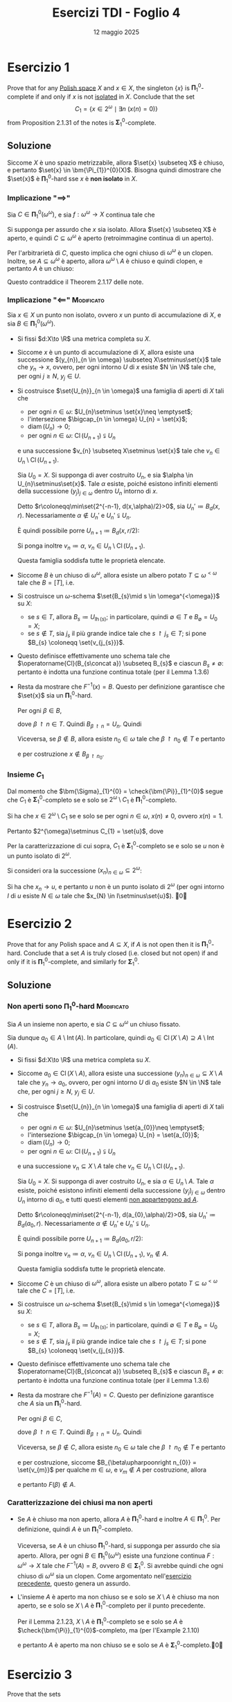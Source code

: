 #+title: Esercizi TDI - Foglio 4
#+date: 12 maggio 2025
#+OPTIONS: toc:nil
#+LATEX_HEADER: \renewcommand{\href}[2]{#2}
#+LATEX_HEADER: \renewcommand{\theenumi}{\alph{enumi}}


* Esercizio 1

Prove that for any [[id:c0d47e62-8d50-44c0-984a-c115c0ea2c40][Polish space]] \(X\) and \(x \in X\), the singleton \(\{x\}\) is \(\bm{\Pi}^0_1\)-complete if and only if \(x\) is not [[id:0140c3b7-d824-479f-ae94-d0a59da89e96][isolated]] in \(X\). Conclude that the set
\[
  C_1 = \{x \in 2^\omega \mid \exists n \ (x(n) = 0)\}
\]
from Proposition 2.1.31 of the notes is \(\bm{\Sigma}^0_1\)-complete.

** Soluzione

Siccome \(X\) è uno spazio metrizzabile, allora \(\set{x} \subseteq X\) è chiuso, e pertanto \(\set{x} \in \bm{\Pi_{1}}^{0}(X)\). Bisogna quindi dimostrare che \(\set{x}\) è \(\bm{\Pi}^{0}_{1}\)-hard sse \(x\) è *non isolato* in \(X\).

*** Implicazione "\(\implies\)"

Sia \(C \in \bm{\Pi}_{1}^{0}(\omega^{\omega})\), e sia \(f: \omega^{\omega}\to X\) continua tale che
\begin{equation*}
f^{-1}(x) = C.
\end{equation*}

Si supponga per assurdo che \(x\) sia isolato. Allora \(\set{x} \subseteq X\) è aperto, e quindi \(C \subseteq \omega^{\omega}\) è aperto (retroimmagine continua di un aperto).

Per l'arbitrarietà di \(C\), questo implica che ogni chiuso di \(\omega^{\omega}\) è un clopen. Inoltre, se \(A \subseteq \omega^{\omega}\) è aperto, allora \(\omega^{\omega}\setminus A\) è chiuso e quindi clopen, e pertanto \(A\) è un chiuso:
\begin{equation*}
\bm{\Sigma}_{1}^{0}(\omega^{\omega}) = \bm{\Delta}_{1}^{0}(\omega^{\omega}) = \bm{\Pi}_{1}^{0}(\omega^{\omega}).
\end{equation*}
Questo contraddice il Theorem 2.1.17 delle note.


*** Implicazione "\(\impliedby\)" :Modificato:

Sia \(x \in X\) un punto non isolato, ovvero \(x\) un punto di accumulazione di \(X\), e sia \(B \in \bm{\Pi}_{1}^{0}(\omega^{\omega})\).

- Si fissi \(d:X\to \R\) una metrica completa su \(X\).
- Siccome \(x\) è un punto di accumulazione di \(X\), allora esiste una successione \((y_{n})_{n \in \omega} \subseteq X\setminus\set{x}\) tale che \(y_{n}\to x\), ovvero, per ogni intorno \(U\) di \(x\) esiste \(N \in \N\) tale che, per ogni \(j\ge N\), \(y_{j} \in U\).
  # Sia ora \(y \in X\setminus\set{x}\), e sia \(d\) la metrica normalizzata:
  # \begin{equation*}
  #       	d(i,j) \coloneqq \frac{d'(i,j)}{d'(x,y)}
  # \end{equation*}
  # Dunque esiste un punto \(y_{0} \in X\) tale che \(d(x,y_{0})=1\).

- Si costruisce \(\set{U_{n}}_{n \in \omega}\) una famiglia di aperti di \(X\) tali che
  - per ogni \(n \in \omega\): \(U_{n}\setminus \set{x}\neq \emptyset\);
  - l'intersezione \(\bigcap_{n \in \omega} U_{n} = \set{x}\);
  - \(\operatorname{diam}(U_{n})\to 0\);
  - per ogni \(n \in \omega\): \(\operatorname{Cl}(U_{n+1}) \subsetneqq U_{n}\)
  e una successione \(v_{n} \subseteq X\setminus \set{x}\) tale che \(v_{n} \in U_{n}\setminus \operatorname{Cl}(U_{n+1})\).

  # Poiché \(X\) è T1, allora ogni intorno di \(x\) ha una quantità infinita di punti, poiché punto di accumulazione, ed è sufficiente costruire gli intorni per induzione.

  Sia \(U_{0} = X\). Si supponga di aver costruito \(U_{n}\), e sia \(\alpha \in U_{n}\setminus\set{x}\). Tale \(\alpha\) esiste, poiché esistono infiniti elementi della successione \((y_{j})_{j \in \omega}\) dentro \(U_{n}\) intorno di \(x\).

  Detto \(r\coloneqq\min\set{2^{-n-1}, d(x,\alpha)/2}>0\), sia \(U_{n}'\coloneqq B_{d}(x,r)\). Necessariamente \(\alpha\notin U_{n}'\) e \(U_{n}' \subsetneqq U_{n}\).

  È quindi possibile porre \(U_{n+1}\coloneqq B_{d}(x,r/2)\):
  \begin{equation*}
		\operatorname{Cl}(U_{n+1}) = \operatorname{Cl} \left(B_{d}(x,r/2)\right) \subseteq B_{d}^{\text{cl}}(x,r/2) \subseteq B_{d}(x,r) = U_{n}' \subsetneqq U_{n}.
  \end{equation*}

  Si ponga inoltre \(v_{n} \coloneqq \alpha\), \(v_{n} \in U_{n}\setminus \operatorname{Cl}(U_{n+1})\).

  Questa famiglia soddisfa tutte le proprietà elencate.
# - Sia ora \(\set{V_{n}}_{n \in \omega}\) una famiglia di aperti non vuoti di \(X\) tali che, per ogni \(n \in \omega\)
#   \begin{equation*}
# 		\operatorname{Cl}(V_{0}) \subseteq X\setminus \operatorname{Cl}(U_{0}),\qquad \operatorname{Cl}(V_{n+1}) \subseteq U_{n}\setminus \operatorname{Cl}(U_{n+1}).
#   \end{equation*}

#   Tali \(V_{n}\) esistono. Infatti, entrambi i seguenti insiemi sono aperti non vuoti
#   \begin{equation*}
# 		X\setminus \operatorname{Cl}(U_{0}), \qquad U_{n}\setminus \operatorname{Cl}(U_{n+1}) =  U_{n}\cap \left(X\setminus \operatorname{Cl}(U_{n+1})\right)
#   \end{equation*}
#   e pertanto contengono una palla aperta \(B_{d}(\alpha,\delta)\). È sufficiente considerare, quindi, l'insieme \(B_{d}(\alpha, \delta/2)\ni\alpha\) poiché, come sopra:
#   \begin{equation*}
# 		\operatorname{Cl}\left(B_{d}(\alpha, \delta/2)\right) \subseteq B_{d}(\alpha,\delta)
#   \end{equation*}

# - Per ogni \(n \in \omega\), sia \(\set{W_{j}^{n}}_{j \in\omega}\) una famiglia di aperti non vuoti tale che, per ogni \(j \in \omega\)
#   \begin{equation*}
# 		\operatorname{Cl}(W_{j}^{n}) \subseteq V_{n},\qquad \operatorname{Cl}(W_{j+1}^{n}) \subseteq W_{j}^{n}.
#   \end{equation*}

#   Tali \(W_{j}^{n}\) esistono. Infatti, siccome \(V_{n}\) è aperto non vuoto, allora esiste \(\alpha \in V_{n}\) ed esiste \(\delta \in (0,1)\) tale che
#   \begin{equation*}
# 		B_{d}(\alpha,\delta) \subseteq V_{n}
#   \end{equation*}
#   Come sopra, ponendo \(W_{j}^{n} \coloneqq B_{d}(\alpha,\delta\cdot 2^{-n-2})\) si ottengono gli aperti cercati. Ciascun \(W_{j}^{n}\ni \alpha\).

- Siccome \(B\) è un chiuso di \(\omega^{\omega}\), allora esiste un albero potato \(T \subseteq \omega^{<\omega}\) tale che \(B=[T]\), i.e.
  \begin{equation*}
		B = \set{\alpha \in \omega^{\omega}\mid \forall\,n \in \omega\ (\alpha\upharpoonright n \in T)}
  \end{equation*}
- Si costruisce un \(\omega\)-schema \(\set{B_{s}\mid s \in \omega^{<\omega}}\) su \(X\):
  - se \(s \in T\), allora \(B_{s} \coloneqq U_{\operatorname{lh}(s)}\); in particolare, quindi \(\emptyset \in T\) e \(B_{\emptyset} = U_{0} = X\);
  - se \(s\notin T\), sia \(j_{s}\) il più grande indice tale che \(s\upharpoonright j_{s} \in T\); si pone \(B_{s} \coloneqq \set{v_{j_{s}}}\).
- Questo definisce effettivamente uno schema tale che \(\operatorname{Cl}(B_{s\concat a}) \subseteq B_{s}\) e ciascun \(B_{s}\neq \emptyset\): pertanto è indotta una funzione continua totale (per il Lemma 1.3.6)
  \begin{equation*}
		F:\omega^{\omega}\to X
  \end{equation*}
- Resta da mostrare che \(F^{-1}(x) = B\). Questo per definizione garantisce che \(\set{x}\) sia un \(\bm{\Pi}_{1}^{0}\)-hard.

  Per ogni \(\beta \in B\),
  \begin{equation*}
		F(\beta) \in \bigcap_{n \in \omega} B_{\beta\upharpoonright n}
  \end{equation*}
  dove \(\beta\upharpoonright n \in T\). Quindi \(B_{\beta\upharpoonright n} = U_{n}\). Quindi
  \begin{equation*}
		F(\beta) \in \bigcap_{n \in \omega} U_{n} = \set{x}.
  \end{equation*}

  Viceversa, se \(\beta \notin B\), allora esiste \(n_{0} \in \omega\) tale che \(\beta\upharpoonright n_{0} \notin T\) e pertanto
  \begin{equation*}
		F(\beta) \in \bigcap_{n \in\omega} B_{\beta\upharpoonright n} \subseteq B_{\beta\upharpoonright n_{0}}
  \end{equation*}
  e per costruzione \(x\notin B_{\beta\upharpoonright n_{0}}\).


**** Stupidate :noexport:
- Sia \(\set{U_{j}}_{j \in \omega}\) una famiglia numerabile di chiusi di \(\omega^{\omega}\) tali che:
  - per ogni \(i\neq j\): \(U_{i}\cap U_{j} = B\);
  - \(\bigcup_{j \in \omega} U_{j} = \omega^{\omega}\).

  Tale famiglia esiste perché BLA BLA BLA
- Sia \((x_{j})_{j \in\omega}\) una successione di \(X\) _convergente a \(x\)_, tale che, per ogni \(j \in \omega\), \(x_{j}\neq x\). Tale successione esiste poiché \(x\) è un punto di accumulazione per \(X\).
- Si definisce pertanto una funzione \(F:\omega^{\omega}\to X\) come segue:
  \begin{equation*}
		F(\alpha) = \begin{cases}
			x & \alpha \in B\\
			x_{j} & \alpha \in U_{j}\setminus B
		\end{cases}
  \end{equation*}
  - Chiaramente \(F^{-1}(x) = B\) per costruzione.
  - Per dimostrare la continuità, si consideri un qualsiasi chiuso \(C \subseteq X\).

Si vuole costruire una funzione \(F:\omega^{\omega}\to X\) tale che \(F^{-1}(x) = B\).

IDEA: Se \(x\) è di accumulazione allora esiste una successione \(x_{n}\to x\). Si suddivide \(\omega^{\omega}\) in una quantità numerabile di clopen disgiunti \((A, A_n)\), in modo tale che \(A \subseteq B\). Allora si pone, per ogni \(n \in \omega\), \(F(A_{n}) = \set{x_{n}}\). Devo ancora riuscire a distinguere \(B\) da \(A\).

**** Roba sbagliata 4 :noexport:

Si supponga per assurdo che \(\set{x}\) non sia un \(\bm{\Pi}_{1}^{0}\)-hard. Allora esiste \(B \in \bm{\Pi}_{1}^{0}(\omega^{\omega})\) tale che per ogni funzione continua da \(\omega^{\omega}\) in \(x\), la controimmagine di \(\set{x}\) sia _diversa_ da \(B\).

VOGLIO DIMOSTRARE CHE \(\set{x}\) SIA APERTO.

**** Roba sbagliata 1 :noexport:

In particolare, sia \(F:\omega^{\omega}\to X\) una funzione continua fissata tale che \(F^{-1}(x)\cap B\neq \emptyset\). **DIMOSTRARE CHE ESISTA**

Si consideri quindi \(B\setminus F^{-1}(x)\neq\emptyset\). Necessariamente **DIMOSTRARE**
\begin{equation*}
\operatorname{Cl}\left(B\setminus F^{-1}(x)\right)\cap F^{-1}(x) \neq \emptyset
\end{equation*}

Sia quindi \(\alpha \in \operatorname{Cl}\left(B\setminus F^{-1}(x)\right)\cap F^{-1}(x)\). Allora esiste una successione \((\beta_{n})_{n \in \omega} \subseteq B\setminus F^{-1}(x)\) tale che
\begin{equation*}
\beta_{n}\to \alpha \in F^{-1}(x).
\end{equation*}

Siccome \(F\) è continua, allora, \(F(\beta_{n})\to F(\alpha)=x\), con \(F(\beta_{n})\neq x\). Pertanto \(x\) è un punto di accumulazione di \(X\), e quindi \(x\) non è un punto isolato.

**** Roba sbagliata 2 :noexport:

# Siccome \(X\setminus\set{x}\) è un aperto di \(X\), allora è uno spazio polacco. Pertanto esiste una funzione continua
# \begin{equation*}
# \psi: \omega^{\omega}\to X\setminus\set{x}
# \end{equation*}

# Si definisce allora la funzione \(f_{B}:\omega^{\omega}\to X\) definita come segue: per ogni \(b \in \omega^{\omega}\):
# \begin{equation*}
# f_{B}(b) = \begin{cases}
# x & b \in B\\
# \psi(b) & b \notin B.
# \end{cases}
# \end{equation*}

# Allora:
# - \(B=f^{-1}_{B}(x)\);
# - \(f_{B}\) è una funzione continua: infatti, se \(C \subseteq X\) è chiuso:
#   - se \(x \notin C\) allora, \(f_{B}^{-1}(C) = \psi^{-1}(C)\cap (X\setminus B)\)

#      chiuso, poiché \(\psi\) è continua e \(C \subseteq X\setminus\set{x}\) è chiuso;
#   - se \(x \in C\) allora
#     \begin{equation*}
# 		f^{-1}_{B}(C) = B\cup \psi^{-1}(C\setminus\set{x})
#     \end{equation*}
#     è chiuso, poiché \(B\) è chiuso per ipotesi, e \(C\setminus\set{x} = C\cap (X\setminus\set{x})\) è un chiuso di \(X\setminus \set{x}\) e \(\psi\) è continua.



*** Insieme \(C_{1}\)

Dal momento che \(\bm{\Sigma}_{1}^{0} = \check{\bm{\Pi}}_{1}^{0}\) segue che \(C_{1}\) è \(\bm{\Sigma}_{1}^{0}\)-completo se e solo se \(2^{\omega}\setminus C_1\) è \(\bm{\Pi}_{1}^{0}\)-completo.

Si ha che \(x \in 2^{\omega}\setminus C_{1}\) se e solo se per ogni \(n \in \omega\), \(x(n)\neq 0\), ovvero \(x(n)=1\).

Pertanto \(2^{\omega}\setminus C_{1} =  \set{u}\), dove
\begin{align*}
u: \omega &\longrightarrow 2\\
n &\longmapsto 1
\end{align*}

Per la caratterizzazione di cui sopra, \(C_{1}\) è \(\bm{\Sigma}_{1}^{0}\)-completo se e solo se \(u\) non è un punto isolato di \(2^{\omega}\).

Si consideri ora la successione \((x_{n})_{n \in \omega} \subseteq 2^{\omega}\):
\begin{equation*}
x_{n}(j) = \begin{cases}
1 & j<n\\
0 &j\ge n
\end{cases}
\end{equation*}
Si ha che \(x_{n}\to u\), e pertanto \(u\) non è un punto isolato di \(2^{\omega}\) (per ogni intorno \(I\) di \(u\) esiste \(N \in \omega\) tale che \(x_{N} \in I\setminus\set{u}\)). \qed


* Esercizio 2

Prove that for any Polish space and $A \subseteq X$, if $A$ is not open then it is \(\bm{\Pi}_{1}^{0}\)-hard. Conclude that a set $A$ is truly closed (i.e. closed but not open) if and only if it is \(\bm{\Pi}_{1}^{0}\)-complete, and similarly for \(\bm{\Sigma}_{1}^{0}\).

** Soluzione

*** Non aperti sono \(\mathbf{\Pi}_{1}^{0}\)-hard :Modificato:

Sia \(A\) un insieme non aperto, e sia \(C \subseteq \omega^{\omega}\) un chiuso fissato.

Sia dunque \(a_{0} \in A\setminus \operatorname{Int}(A)\). In particolare, quindi \(a_{0} \in \operatorname{Cl}(X\setminus A) \supseteq A\setminus \operatorname{Int}(A)\).

- Si fissi \(d:X\to \R\) una metrica completa su \(X\).
- Siccome \(a_{0} \in \operatorname{Cl}(X\setminus A)\), allora esiste una successione \((y_{n})_{n \in \omega} \subseteq X\setminus A\) tale che \(y_{n}\to a_{0}\), ovvero, per ogni intorno \(U\) di \(a_{0}\) esiste \(N \in \N\) tale che, per ogni \(j\ge N\), \(y_{j} \in U\).
- Si costruisce \(\set{U_{n}}_{n \in \omega}\) una famiglia di aperti di \(X\) tali che
  - per ogni \(n \in \omega\): \(U_{n}\setminus \set{a_{0}}\neq \emptyset\);
  - l'intersezione \(\bigcap_{n \in \omega} U_{n} = \set{a_{0}}\);
  - \(\operatorname{diam}(U_{n})\to 0\);
  - per ogni \(n \in \omega\): \(\operatorname{Cl}(U_{n+1}) \subsetneqq U_{n}\)
  e una successione \(v_{n} \subseteq X\setminus A\) tale che \(v_{n} \in U_{n}\setminus \operatorname{Cl}(U_{n+1})\).

  Sia \(U_{0} = X\). Si supponga di aver costruito \(U_{n}\), e sia \(\alpha \in U_{n}\setminus A\). Tale \(\alpha\) esiste, poiché esistono infiniti elementi della successione \((y_{j})_{j \in \omega}\) dentro \(U_{n}\) intorno di \(a_{0}\), e tutti questi elementi _non appartengono ad \(A\)_.

  Detto \(r\coloneqq\min\set{2^{-n-1}, d(a_{0},\alpha)/2}>0\), sia \(U_{n}'\coloneqq B_{d}(a_{0},r)\). Necessariamente \(\alpha\notin U_{n}'\) e \(U_{n}' \subsetneqq U_{n}\).

  È quindi possibile porre \(U_{n+1}\coloneqq B_{d}(a_{0},r/2)\):
  \begin{equation*}
		\operatorname{Cl}(U_{n+1}) = \operatorname{Cl} \left(B_{d}(a_{0},r/2)\right) \subseteq B_{d}^{\text{cl}}(a_{0},r/2) \subseteq B_{d}(a_{0},r) = U_{n}' \subsetneqq U_{n}.
  \end{equation*}

  Si ponga inoltre \(v_{n} \coloneqq \alpha\), \(v_{n} \in U_{n}\setminus \operatorname{Cl}(U_{n+1})\), \(v_{n}\notin A\).

  Questa famiglia soddisfa tutte le proprietà elencate.

- Siccome \(C\) è un chiuso di \(\omega^{\omega}\), allora esiste un albero potato \(T \subseteq \omega^{<\omega}\) tale che \(C=[T]\), i.e.
  \begin{equation*}
		C= \set{\alpha \in \omega^{\omega}\mid \forall\,n \in \omega\ (\alpha\upharpoonright n \in T)}
  \end{equation*}
- Si costruisce un \(\omega\)-schema \(\set{B_{s}\mid s \in \omega^{<\omega}}\) su \(X\):
  - se \(s \in T\), allora \(B_{s} \coloneqq U_{\operatorname{lh}(s)}\); in particolare, quindi \(\emptyset \in T\) e \(B_{\emptyset} = U_{0} = X\);
  - se \(s\notin T\), sia \(j_{s}\) il più grande indice tale che \(s\upharpoonright j_{s} \in T\); si pone \(B_{s} \coloneqq \set{v_{j_{s}}}\).
- Questo definisce effettivamente uno schema tale che \(\operatorname{Cl}(B_{s\concat a}) \subseteq B_{s}\) e ciascun \(B_{s}\neq \emptyset\): pertanto è indotta una funzione continua totale (per il Lemma 1.3.6)
  \begin{equation*}
		F:\omega^{\omega}\to X
  \end{equation*}
- Resta da mostrare che \(F^{-1}(A) = C\). Questo per definizione garantisce che \(A\) sia un \(\bm{\Pi}_{1}^{0}\)-hard.

  Per ogni \(\beta \in C\),
  \begin{equation*}
		F(\beta) \in \bigcap_{n \in \omega} B_{\beta\upharpoonright n}
  \end{equation*}
  dove \(\beta\upharpoonright n \in T\). Quindi \(B_{\beta\upharpoonright n} = U_{n}\). Quindi
  \begin{equation*}
		F(\beta) \in \bigcap_{n \in \omega} U_{n} = \set{a_{0}} \subseteq A.
  \end{equation*}

  Viceversa, se \(\beta \notin C\), allora esiste \(n_{0} \in \omega\) tale che \(\beta\upharpoonright n_{0} \notin T\) e pertanto
  \begin{equation*}
		F(\beta) \in \bigcap_{n \in\omega} B_{\beta\upharpoonright n} \subseteq B_{\beta\upharpoonright n_{0}}
  \end{equation*}
  e per costruzione, siccome \(B_{\beta\upharpoonright n_{0}} = \set{v_{m}}\) per qualche \(m \in \omega\), e \(v_{m}\notin A\) per costruzione, allora
  \begin{equation*}
		A\cap B_{\beta\upharpoonright n_{0}} = \emptyset
  \end{equation*}
  e pertanto \(F(\beta)\notin A\).

**** Da aggiungere :noexport:
Si fissi \(d':X\to \R\) una metrica completa su \(X\). Sia ora \(y \in X\setminus A\), e sia \(d\) la metrica normalizzata:
\begin{equation*}
d(i,j) \coloneqq \frac{d'(i,j)}{d'(a_{0},y)}
\end{equation*}
Dunque esiste un punto \(y \in X\) tale che \(d(a_{0},y)=1\).

- Sia \(\set{U_{n}}_{n \in \omega}\) una famiglia di aperti di \(X\) tali che
  - per ogni \(n \in \omega\): \(U_{n}\setminus \set{x}\neq \emptyset\);
  - l'intersezione \(\bigcap_{n \in \omega} U_{n} = \set{a_{0}}\);
  - \(\operatorname{diam}(U_{n})\to 0\);
  - per ogni \(n \in \omega\): \(\operatorname{Cl}(U_{n+1}) \subsetneqq U_{n}\).
  Tale famiglia esiste, come dimostrato nel punto precedente. In particolare, si prenda \(U_{0}=B_{d}(a_{0},1/2)\).
- Sia ora \(\set{V_{n}}_{n \in \omega}\) una famiglia di chiusi non vuoti, con /vanishing diameter/, di \(X\) tali che, per ogni \(n \in \omega\)
  \begin{equation*}
		\operatorname{Cl}(V_{0}) \subseteq X\setminus \operatorname{Cl}(U_{0}),\qquad \operatorname{Cl}(V_{n+1}) \subseteq U_{n}\setminus \operatorname{Cl}(U_{n+1}).
  \end{equation*}
  e tali che \(V_{n}\cap A = \emptyset\). È sufficiente considerare \(V_{n}\) come un singoletto.
- Siccome \(C\) è un chiuso di \(\omega^{\omega}\), allora esiste un albero potato \(T \subseteq \omega^{<\omega}\) tale che \(C=[T]\), i.e.
  \begin{equation*}
		C = \set{\alpha \in \omega^{\omega}\mid \forall\,n \in \omega\ (\alpha\upharpoonright n \in T)}
  \end{equation*}
- Si costruisce un \(\omega\)-schema \(\set{B_{s}\mid s \in \omega^{<\omega}}\) su \(X\):
  - sia \(B_{\emptyset} \coloneqq X\);
  - se \(s \in T\), allora \(B_{s} \coloneqq U_{\operatorname{lh}(s)}\);
  - se \(s\notin T\), sia \(j_{s}\) il più grande indice tale che \(s\upharpoonright j_{s} \in T\); si pone \(B_{s} \coloneqq V_{j_{s}}\).
- Questo definisce effettivamente uno schema tale che \(\operatorname{Cl}(B_{s\concat a}) \subseteq B_{s}\) e ciascun \(B_{s}\neq \emptyset\): pertanto è indotta una funzione continua totale (per il Lemma 1.3.6)
  \begin{equation*}
		F:\omega^{\omega}\to X
  \end{equation*}
- Resta da mostrare che \(F^{-1}(A) = C\). Questo per definizione garantisce che \(A\) sia un \(\bm{\Pi}_{1}^{0}\)-hard.

  Per ogni \(\beta \in C\),
  \begin{equation*}
		F(\beta) \in \bigcap_{n \in \omega} B_{\beta\upharpoonright n}
  \end{equation*}
  dove \(\beta\upharpoonright n \in T\). Quindi \(B_{\beta\upharpoonright n} = U_{n}\). Quindi
  \begin{equation*}
		F(\beta) \in \bigcap_{n \in \omega} U_{n} = \set{a_{0}} \subseteq A.
  \end{equation*}

  Viceversa, se \(\beta \notin C\), allora esiste \(n_{0} \in \omega\) tale che \(\beta\upharpoonright n_{0} \notin T\) e pertanto
  \begin{equation*}
		F(\beta) \in \bigcap_{n \in\omega} B_{\beta\upharpoonright n} \subseteq B_{\beta\upharpoonright n_{0}}
  \end{equation*}
  e per costruzione, siccome \(B_{\beta\upharpoonright n_{0}}\) è contenuto in qualche \(V_{m}\), \(A\cap B_{\beta\upharpoonright n_{0}} = \emptyset\), e pertanto \(F(\beta)\notin A\)

**** Minchiatissime :noexport:

Per l'esercizio precedente, siccome \(a_{0}\) è un punto non isolato di \(X\) (altrimenti \(\set{a_{0}}\) aperto, e quindi \(a_{0} \in \operatorname{Int}(A)\)), allora \(\set{a_{0}}\) è un insieme \(\bm{\Pi}_{1}^{0}\)-hard.

È necessario trovare una funzione continua \(F:X\to X\) tale che \(F^{-1}(A)=\set{x}\). Questo garantisce che \(A\) sia un insieme \(\bm{\Pi}_{1}^{0}\)-hard, per mezzo del Lemma 2.1.23.

- Sia \((y_{n})_{n \in \omega}\) una successione in \(X\setminus A\) convergente ad \(a_{0}\) (che esiste poiché \(a_{0} \in \operatorname{Cl}(X\setminus A)\)).
- Siccome \(X\) è uno spazio polacco, esiste una metrica completa \(d:X\to \R\) tale che per ogni \(x,y \in X\), \(d(x,y)<1\).

  Poiché \(y_{n}\to a_{0}\), allora per ogni \(\varepsilon>0\) esiste \(N \in \N\) tale che, per ogni \(n\ge N\), \(d(y_{n},a_{0})<\varepsilon\).

  È ben definita, quindi, la funzione \(\eta:X\setminus\set{a_{0}}\to \N\):
  \begin{equation*}
		\eta(x)\coloneqq \min\set{n \in \N\mid d(y_{n}, a_{0})< \frac{1}{2}d(x,a_{0})}
  \end{equation*}

  _Claim_: \(\eta\) è una funzione continua.

  Fissato \(x \in X\), sia \(k = \eta(x)\), e siano:
  \begin{align*}
		\delta&\coloneqq d(x,a_{0})\\
		m &\coloneqq \min_{j<k} \set{d(y_{j}, a_{0})}.
  \end{align*}
  Necessariamente \(m\ge \frac{1}{2} \delta\). Si distinguono due casi

  - _Se \(m>\frac{1}{2}\delta\)_:

    Poiché \(d(\cdot, a_{0})\) è una funzione continua, per ogni \(\varepsilon>0\) esiste un intorno \(U_{\varepsilon}\) di \(x\) tale che, per ogni \(z \in U_{\varepsilon}\),
    \begin{equation*}
		|d(z,a_{0})-d(x,a_{0})|<\varepsilon
    \end{equation*}
    ovvero \(d(z,a_{0}) \in (\delta-\varepsilon,\delta+\varepsilon)\).

    Si scelga \(\varepsilon = \min\set{\delta - 2d(y_{k},a_{0}), 2m-\delta}>0\). Sia \(z \in U_{\varepsilon}\) fissato, per \(\varepsilon\). Si dimostra che \(\eta(z) = k =\eta(x)\), ovvero che \(\eta(U_{\varepsilon}) = \set{k}\). Questo implica la continuità di \(\eta\).

    Si ha che:
    \begin{align*}
		\varepsilon &\le \delta-2d(y_{k},a_{0})\\
		-\varepsilon &\ge -\delta+2d(y_{k},a_{0})\\
		\delta-\varepsilon &\ge 2d(y_{k},a_{0})
    \end{align*}
    e pertanto
    \begin{equation*}
		d(z,a_{0}) > \delta-\varepsilon \ge 2d(y_{k},a_{0})
    \end{equation*}
    e pertanto
    \begin{equation*}
		d(y_{k},a_{0}) < \frac{1}{2} d(z,a_{0}).
    \end{equation*}

    Inoltre, per ogni \(j<k\):
    \begin{align*}
		\varepsilon &\le 2m-\delta\\
		\delta+\varepsilon &\le 2m \le 2d(y_{j}, a_{0})
    \end{align*}
    e pertanto
    \begin{equation*}
		d(z,a_{0}) < \delta+\varepsilon \le 2d(y_{j}, a_{0})
    \end{equation*}
    e quindi, per ogni \(j<k\)
    \begin{equation*}
		d(y_{j},a_{0}) \ge \frac{1}{2} d(z,a_{0})
    \end{equation*}

    Si è quindi dimostrato che \(\eta(z)=k\).
  - _Se \(2m-\delta=0\)_

    Poiché \(d(\cdot, a_{0})\) è una funzione continua, per ogni \(\varepsilon > 0\) esiste un intorno

- Si definisce infine \(F:X\to X\) come segue:
  \begin{equation*}
		F(x) \coloneqq \begin{cases}
			a_{0} &\text{se }x = a_{0}\\
			y_{\eta(x)} &\text{se }x\neq a_{0}
		\end{cases}
  \end{equation*}
  Questa funzione ha le caratteristiche richieste.
  - Ovviamente \(F^{-1} (A) = \set{a_{0}}\). Infatti \(F(a_{0}) = a_{0} \in A\), e inoltre, siccome per ogni \(n \in\omega\) si ha \(y_{n}\neq a_{0}\), se \(F(\alpha)=a_{0}\) allora \(\alpha=a_{0}\).

  - Inoltre, \(F\) è continua. Infatti, sia \(D \subseteq X\) un qualsiasi aperto. Siccome
    \begin{equation*}
		F^{-1}(D) = \bigcup_{y \in D} F^{-1}(y) = \bigcup_{\substack{y \in D\\ y=a_{0}, y_{n}}} F^{-1}(y)
    \end{equation*}
    è sufficiente dimostrare che per ogni \(n \in \omega\) l'insieme \(F^{-1}(y_{n})\) è aperto.

    Ma \(F^{-1}(y_{n}) = \eta^{-1}(n)\), dunque, siccome \(\N\) ha la topologia discreta e \(\eta\) è continua, \(F^{-1}(y_{n})\) è aperto di \(X\setminus\set{a_{0}}\), e quindi aperto di \(X\).

**** Idea molto stupida :noexport:

# - Sia \(\set{U_{n}}_{n \in\omega}\) una famiglia di intorni di \(a_{0}\) tali che:
#   \begin{equation*}
# 		\bigcap_{n \in \omega} U_{n} = \set{x},\qquad \operatorname{Cl}(U_{n+1}) \subsetneqq U_{n}.
#   \end{equation*}
#   Tale famiglia esiste, DIMOSTRARE PERCHÈ
# - Si costruisce una famiglia di insiemi chiusi disgiunti \(\set{C_{n}}_{n \in \omega}\) di \(X\), che partiziona \(X\setminus \set{a_{0}}\):
#   \begin{equation*}
# 		C_{0} = X\setminus U_{0}, \qquad C_{n+1} = \operatorname{Cl}(U_{n})\setminus U_{n+1} = \operatorname{Cl}(U_{n})\cap (X\setminus U_{n+1})
#   \end{equation*}
#   - DIMOSTRARE CHE SONO DISGIUNTI
#   - E SONO UNA PARTIZIONE DI \(X\setminus\set{a_{0}}\)
# - Pertanto la funzione \(F:X\to X\) è ben definita come
#   \begin{equation*}
# 		F(x)= \begin{cases}
# 			a_{0} & x = a_{0}\\
# 			y_{n} & x \in C_{n}
#                 \end{cases}
#   \end{equation*}
#   - Ovviamente \(F^{-1} (A) = \set{a_{0}}\). Infatti \(F(a_{0}) \in A\), e inoltre, siccome per ogni \(n \in\omega\) si ha \(y_{n}\neq a_{0}\), se \(F(\alpha)=a_{0}\) allora \(\alpha=a_{0}\).
#   - La funzione \(F\) è continua.

**** Idea :noexport:

**Teorema.**
Sia $X$ uno spazio polacco, sia $A \subset X$ un sottoinsieme non aperto, e sia $a_0 \in A$ un punto non isolato in $X$. Allora esiste una funzione continua $F : X \to X$ tale che

$$
F^{-1}(A) = \{a_0\}.
$$

**Dimostrazione.**
Poiché $X$ è polacco, è in particolare metrizzabile e possiamo fissare una metrica $d$ completa e separabile che induce la topologia di $X$.

Essendo $a_0$ un punto non isolato in $X$, esiste una successione $(x_n)_{n \in \mathbb{N}} \subset X \setminus \{a_0\}$ tale che $x_n \to a_0$ quando $n \to \infty$. Inoltre, poiché $A$ non è aperto, per ogni intorno aperto $U$ di $a_0$ si ha $U \not\subset A$. Pertanto possiamo scegliere $x_n \notin A$ per ogni $n$, con $x_n \to a_0$.

Definiamo una funzione continua $\phi : X \to [0,1]$ ponendo:

$$
\phi(x) := \min\{1, d(x, a_0)\}.
$$

Allora $\phi$ è continua, $\phi(a_0) = 0$, e $\phi(x) > 0$ per ogni $x \neq a_0$.

Definiamo ora, per ogni $x \in X \setminus \{a_0\}$, un'intera positiva $n(x)$ come segue:

$$
n(x) := \min \left\{ n \in \mathbb{N} : d(x_n, a_0) < \tfrac{1}{2} \phi(x) \right\}.
$$

La funzione $n : X \setminus \{a_0\} \to \mathbb{N}$ è ben definita poiché $d(x_n, a_0) \to 0$, dunque per ogni $x \neq a_0$ esiste un indice $n$ con la proprietà richiesta.

Definiamo infine la funzione $F : X \to X$ ponendo:

$$
F(x) := \begin{cases}
a_0 & \text{se } x = a_0, \\
x_{n(x)} & \text{se } x \neq a_0.
\end{cases}
$$

Verifichiamo che $F$ è continua. Per $x \neq a_0$, la funzione è costante su un intorno (dato che $\phi(x)$ è continua e quindi i valori di $n(x)$ sono localmente costanti), quindi $F$ è continua su $X \setminus \{a_0\}$. Rimane da verificare la continuità in $a_0$.

Sia $\varepsilon > 0$. Poiché $x_n \to a_0$, esiste $N$ tale che per ogni $n \geq N$, $d(x_n, a_0) < \varepsilon$. Consideriamo un intorno $U$ di $a_0$ tale che $\phi(x) < \min\{1, 2 d(x_N, a_0)\}$ per ogni $x \in U \setminus \{a_0\}$. Allora, per ogni $x \in U \setminus \{a_0\}$, si ha $n(x) \geq N$, dunque $d(F(x), a_0) = d(x_{n(x)}, a_0) < \varepsilon$. Inoltre, $F(a_0) = a_0$. Quindi $F$ è continua in $a_0$.

Infine, osserviamo che:

- $F(a_0) = a_0 \in A$,
- Per ogni $x \neq a_0$, $F(x) = x_{n(x)} \notin A$, per costruzione.

Pertanto:

$$
F^{-1}(A) = \{a_0\}.
$$

Ciò conclude la dimostrazione.

# , e pertanto esiste una funzione
# \begin{equation*}
# 	F_{C}:\omega^{\omega}\to X
# \end{equation*}
# tale che \(F^{-1}_{C}(a_{0}) = C\).

# Sia ora \(D \subseteq \omega^{\omega}\) un aperto che contenga \(F^{-1}_{C}(A)\). Allora \((\omega^{\omega}\setminus D)\cup C\) è un chiuso, e pertanto esiste una retrazione continua:
# \begin{equation*}
# 	\psi:\omega^{\omega}\to (\omega^{\omega}\setminus D)\cup C
# \end{equation*}
# tale che, per ogni \(\alpha \in (\omega^{\omega}\setminus D)\cup C\), \(\psi(\alpha)=\alpha\).

# Si definisce quindi \(G_{C}:\omega^{\omega}\to X\) come \(F_{C}\circ \psi\).
# - Questa è una funzione continua poiché composizione di funzioni continue.
# - Inoltre, \(G_{C}^{-1}(A) = C\), ovvero \(\alpha \in C\) sse \(G_{C}(\alpha) \in A\). Infatti
#   - se \(\alpha \in C\) allora \(\psi(\alpha) = \alpha\) e pertanto \(F_{C}(\alpha) = a_{0} \in A\): \(G_{C}(\alpha) \in A\);
#   - viceversa, se \(\alpha\notin C\):
#     - se \(\alpha \in D\setminus C\) allora \(\psi\)



# Sia \(A \subseteq X\) un insieme _non aperto_. Allora \(\operatorname{Cl}_{X}(A)\) è un insieme chiuso, e pertanto \(X\setminus \operatorname{Cl}_{X}(A)\) è uno spazio polacco. Esiste quindi \(\psi:\omega^{\omega}\to X\setminus \operatorname{Cl}_{X}(A)\) continua e suriettiva.

# Sia ora \(a \in A\) fissato e sia \(B \in \bm{\Pi}_{1}^{0}(\omega^{\omega})\). Si definisce una funzione
# \begin{align*}
# F_{B}: \omega^{\omega} &\longrightarrow X\\
# b \in B &\longmapsto a\\
# b \notin B &\longmapsto \psi(b) \notin A.
# \end{align*}

# Sicuramente \(F_{B}^{-1}(A) = B\). Resta da mostrare che \(F_{B}\) sia continua.

# Sia \(C \subseteq X\) un chiuso.
# - Se \(a\notin C\), allora \(F_{B}^{-1}(C) = \psi^{-1}\left(C\setminus \operatorname{Cl}_{X}(A)\right)\). Siccome \(C\setminus \operatorname{Cl}_{X}(A) = C\cap (X\setminus \operatorname{Cl}_{X}A)\) è un chiuso di \(X\setminus \operatorname{Cl}_{X}(A)\), allora \(F_{B}^{-1}(C)\) è chiuso, poiché \(\psi\) è una funzione continua.

*** Caratterizzazione dei chiusi ma non aperti

- Se \(A\) è chiuso ma non aperto, allora \(A\) è \(\bm{\Pi}_{1}^{0}\)-hard e inoltre \(A \in \bm{\Pi}_{1}^{0}\). Per definizione, quindi \(A\) è un \(\bm{\Pi}_{1}^{0}\)-completo.

  Viceversa, se \(A\) è un chiuso \(\bm{\Pi}_{1}^{0}\)-hard, si supponga per assurdo che sia aperto. Allora, per ogni \(B \in \bm{\Pi}_{1}^{0}(\omega^{\omega})\) esiste una funzione continua \(F:\omega^{\omega}\to X\) tale che \(F^{-1}(A) = B\), ovvero \(B \in \bm{\Sigma}_{1}^{0}\). Si avrebbe quindi che ogni chiuso di \(\omega^{\omega}\) sia un clopen. Come argomentato nell'[[id:38fa632b-294a-4b8a-a210-67b93be1a9e1][esercizio precedente]], questo genera un assurdo.
- L'insieme \(A\) è aperto ma non chiuso se e solo se \(X\setminus A\) è chiuso ma non aperto, se e solo se \(X\setminus A\) è \(\bm{\Pi}_{1}^{0}\)-completo per il punto precedente.

  Per il Lemma 2.1.23, \(X\setminus A\) è \(\bm{\Pi}_{1}^{0}\)-completo se e solo se \(A\) è \(\check{\bm{\Pi}}_{1}^{0}\)-completo, ma (per l'Example 2.1.10)
  \begin{equation*}
		\check{\bm{\Pi}}_{1}^{0}=\bm{\Sigma}_{1}^{0}
  \end{equation*}
  e pertanto \(A\) è aperto ma non chiuso se e solo se \(A\) è \(\bm{\Sigma}_{1}^{0}\)-completo.\qed

* Esercizio 3

Prove that the sets
\begin{align*}
C_0 &= c_0 \cap [0,1]^\omega = \left\{(x_n)_{n \in \omega} \in [0,1]^\omega \,\middle|\, x_n \to 0 \right\}\\
C &= \left\{(x_n)_{n \in \omega} \in [0,1]^\omega \,\middle|\, (x_n)_{n \in \omega} \text{ converges} \right\}
\end{align*}
are both \(\bm{\Pi}^0_3\)-complete.

/Hint./ For the hardness part, compare these sets with the \(\bm{\Pi}^0_3\)-complete set $C_3$ from Exercise 2.1.27 in the notes.

** Soluzione

*** \(C_{0}\) e \(C\) sono degli insiemi \(\mathbf{\Pi}_{0}^{3}\).

**** Insieme \(C_{0}\).

Si ha che \((x_{j})_{j \in \omega} \in C_{0}\) se e solo se \((x_{j})_{j \in \omega} \in [0,1]^{\omega}\) e:
\begin{equation*}
	\forall\, \varepsilon \in \Q^{+}\ \exists\,N \in \N \ \forall\, n > N\ \left( |x_{n}|\le\varepsilon\right)
\end{equation*}
ovvero, se \(U_{n, \varepsilon} \coloneqq \set{(x_{j})_{j \in \omega} \in [0,1]^{\omega}: |x_{n}|\le\varepsilon}\), allora
\begin{equation*}
	C_{0} = \bigcap_{\varepsilon \in \Q^{+}} \bigcup_{N \in \N} \bigcap_{n>N} U_{n,\varepsilon}.
\end{equation*}

Quindi, dette \(\pi_{m} : [0,1]^{\omega}\to [0,1]\) le \(m\)-esime proiezioni (continue per definizione di topologia prodotto):
\begin{equation*}
	U_{n,\varepsilon}= \pi_{n}^{-1}\left([-\varepsilon,\varepsilon]\right)
\end{equation*}
e pertanto \(U_{n,\varepsilon}\) è chiuso. Per il Lemma 2.1.5:
\begin{align*}
	\bigcap_{n > N} U_{n,\varepsilon} &\in \bm{\Pi}_{1}^{0}\\
	\bigcup_{N \in \N}\bigcap_{n >N} U_{n,\varepsilon} &\in \bm{\Sigma}_{2}^{0}\\
	C_{0} = \bigcap_{\varepsilon \in \Q^{+}} \bigcup_{N \in \N} \bigcap_{n>N} U_{n,\varepsilon} &\in \bm{\Pi}_{3}^{0}.
\end{align*}
e si ottiene che \(C_{0} \in \bm{\Pi}_{3}^{0}\left([0,1]^{\omega}\right)\).

**** Insieme \(C\).

Si ha che \((x_{j})_{j \in\omega} \in C\) se e solo se \((x_{j})_{j \in\omega} \in [0,1]^{\omega}\) e
\begin{equation*}
\forall\, \varepsilon \in \Q^{+}\ \exists\, N \in \N \ \forall\,n,m> N\ (|x_{n}-x_{m}|\le\varepsilon)
\end{equation*}
ovvero, se \(V_{m,n}^{\varepsilon} \coloneqq \set{(x_{j})_{j \in \omega} \in [0,1]^{\omega}: |x_{n}-x_{m}|\le\varepsilon}\), allora
\begin{equation*}
C = \bigcap_{\varepsilon \in \Q^{+}}\bigcup_{N \in \N}\bigcap_{n,m>N} V_{n,m}^{\varepsilon}.
\end{equation*}

Poiché la funzione \((\pi_{n}-\pi_{m}):[0,1]^{\omega}\to \R\) è continua, allora
\begin{equation*}
V_{n,m}^{\varepsilon} \coloneqq (\pi_{n}-\pi_{m})^{-1}\left([-\varepsilon,\varepsilon]\right)
\end{equation*}
e quindi \(V_{n,m}^{\varepsilon}\) è chiuso. Per il Lemma 2.1.5:
\begin{align*}
\bigcap_{n,m > N} V_{n,m}^{\varepsilon} &\in \bm{\Pi}_{1}^{0}\\
\bigcup_{N \in \N}\bigcap_{n,m > N} V_{n,m}^{\varepsilon} &\in \bm{\Sigma}_{2}^{0}\\
C = \bigcap_{\varepsilon \in \Q^{+}}\bigcup_{N \in \N}\bigcap_{n,m>N} V_{n,m}^{\varepsilon} &\in \bm{\Pi}_{3}^{0}
\end{align*}
e si ottiene che \(C \in \bm{\Pi}_{3}^{0}\left([0,1]^{\omega}\right)\).


*** Hardness

È noto (Esercizio 2.1.27) che l'insieme \(C_{3} \coloneqq \set{x \in \omega^{\omega}\mid \lim_{n\to\infty}x(n) = \infty}\) sia \(\bm{\Pi}_{3}^{0}\)-hard. Pertanto si cercano delle funzioni continue
\begin{equation*}
\begin{tikzcd}[ampersand replacement=\&,cramped]
	{\omega^\omega} \& {[0,1]^\omega} \& {[0,1]^\omega}
	\arrow["F", from=1-1, to=1-2]
	\arrow["G", from=1-2, to=1-3]
\end{tikzcd}
\end{equation*}
tali che
\begin{equation*}
F^{-1}(C_{0}) = C_{3},\qquad G^{-1}(C) = C_{0}.
\end{equation*}
Questo, per mezzo del Lemma 2.1.23, garantisce che \(C_{0},C\) siano insiemi \(\bm{\Pi}_{3}^{0}\)-hard (e quindi, per il punto precedente, completi).

Le due funzioni si definiscono come segue:
\begin{align*}
&\begin{aligned}
F: \omega^{\omega} &\longrightarrow[0,1]^{\omega}\\
(x_{j})_{j \in \omega} &\longmapsto \left(\phi(x_{j})\right)_{j \in \omega}
\end{aligned} & &\text{dove} & &\begin{aligned}
\phi: \N &\longrightarrow [0,1]\\
m &\longmapsto \begin{cases}
1/m & m\neq 0\\
1 & m=0.
\end{cases}
\end{aligned}\\[1.5em]
&\begin{aligned}
G: [0,1]^{\omega} &\longrightarrow [0,1]^{\omega}\\
(x_{j})_{j \in \omega} &\longmapsto (y_{j})_{j \in \omega}
\end{aligned} & &\text{dove} &
&y_{j} \coloneqq \begin{cases}
0 & j\text{ dispari}\\
x_{j/2} & j\text{ pari}.
\end{cases}
\end{align*}

**** _\(F\) è continua._

La funzione \(F\) è continua poiché lo è su ciascuna componente (in quanto \(\N\) ha la topologia discreta).

**** _\(G\) è continua._

La funzione \(F\) è continua poiché lo è su ciascuna componente:
- la componente \(j\)-esima di \(G\), con \(j\) dispari, è data dalla funzione costante nulla, continua;
- la componente \(j\)-esima di \(G\), con \(j\) pari, è data dalla funzione proiezione \(\pi_{j/2}: [0,1]^{\omega}\to [0,1]\), continua per definizione di topologia prodotto.

**** _\(F^{-1}(C_{0})=C_{3}\)._

Si dimostra che \(\alpha \in C_{3}\) sse \(F(\alpha) \in C_{0}\).

- Se \(\alpha = (x_{j})_{j \in \omega}\in C_{3}\) allora esiste \(N \in \N\) tale che, per ogni \(j>N\) si ha\(x_{j}\neq 1\).

  Pertanto, per ogni \(j>N\), \(\phi(x_{j}) = 1/x_{j}\) e, siccome \(x_{j}\to \infty\), \(\phi(x_{j})\to 0\). Quindi \(F(\alpha) \in C_{0}\).
- Viceversa, sia \(\alpha = (x_{j})_{j \in \omega} \notin C_{3}\). Si supponga per assurdo che \((y_{j})_{j \in \omega} = F(\alpha) \in C_{0}\).

  Allora, definitivamente, \(y_{j} = 1/x_{j}\) (e in particolare \(x_{j}\neq 0\neq y_{j}\)), poiché altrimenti non si avrebbe convergenza a \(0\). In particolare, \(x_{j} = 1/y_{j}\), definitivamente:
  \begin{equation*}
	\lim_{j\to \infty} x_{j} = \lim_{j\to\infty}\frac{1}{y_{j}} = \infty
  \end{equation*}
  poiché \(y_{j}\to 0\). Quindi \((x_{j})_{j \in \omega} \in C_{3}\). Assurdo.

  Si ottiene perciò che \(F(\alpha) \notin C_{0}\).

**** _\(G^{-1}(C)=C_{0}\)._

Si dimostra che \(\alpha \in C_{0}\) sse \(G(\alpha) \in C\).

- Se \(\alpha = (x_{j})_{j \in \omega} \in C_{0}\) allora la successione \(\beta= (y_{j})_{j \in \omega} \coloneqq G(\alpha)\) converge a \(0\), e pertanto converge: \(G(\alpha) \in C\).
- Viceversa, se \(\alpha = (x_{j})_{j \in \omega}\notin C_{0}\) , allora la successione \(\beta= (y_{j})_{j \in \omega} \coloneqq G(\alpha)\) non converge, in quanto presenta due sottosuccessioni (\((y_{2j+1})_{j \in \omega}\) e \((y_{2j})_{j \in \omega}\)) con caratteri diversi: \(G(\alpha)\notin C\).\qed

* Esercizio 4

Prove that for any $0 < p < \infty$ the set
\[
\ell^p \cap [0,1]^\omega =
\set{(x_n)_{n \in \omega} \in [0,1]^\omega
\mid
\|x\|_p = \left( \sum_{n=0}^\infty |x_n|^p \right)^{1/p} < \infty}
\]
is \(\bm{\Sigma}^0_2\)-complete.

/Hint./ Recall that a series of positive terms converges if and only if the sequence of partial sums is bounded from above. For the hardness part, compare this set with the \(\bm{\Sigma}^0_2\)-complete set \(Q_2\) from the notes.

** Soluzione

*** Insieme \(\mathbf{\Sigma}^{0}_{2}\)

Sia \(x=(x_{j})_{j \in \omega} \in [0,1]^{\omega}\).

Si ha che \((x_{j})_{j \in \omega} \in \ell^{p}\cap[0,1]^{\omega}\) se e solo se
\begin{equation*}
\norma{x}_{p} = \left(\sum_{n=0}^{\infty}|x_{n}|^{p}\right)^{1/p}<\infty
\end{equation*}
se e solo se
\begin{equation*}
(\norma{x}_{p})^{p} = \sum_{n=0}^{\infty}|x_{n}|^{p} < \infty
\end{equation*}
se e solo se, sfruttando l'hint,
\begin{equation*}
\exists\, L \in \Q^{+}\ \forall\, N \in \N \ \left(\sum_{n=0}^{N} |x_{n}|^{p}\right) \le L
\end{equation*}

Sia dunque
\begin{align*}
G_{N}^{p}: [0,1]^{\omega} &\longrightarrow \R\\
(x_{j})_{j \in \omega} &\longmapsto \sum_{n=0}^{N} |x_{n}|^{p}
\end{align*}
Questa è una mappa continua, poiché composizione di mappe continue (proiezioni, continue per la definizione di topologia prodotto, e somma finita ed elevamento a potenza) e pertanto il seguente è un insieme chiuso:
\begin{equation*}
V_{L}^{N} \coloneqq \set{(x_{j})_{j \in \omega} \in [0,1]^{\omega}\mid \left(\sum_{n=0}^{N} |x_{n}|^{p}\right) \le L} = (G_{N}^{p})^{-1}\left([0,L]\right).
\end{equation*}

In definitiva
\begin{align*}
V_{L}^{N} &\in \bm{\Pi}_{1}^{0}\\
\bigcap_{N \in \N} V_{L}^{N} &\in \bm{\Pi}_{1}^{0}\\
\ell^{p}\cap[0,1]^{\omega} = \bigcup_{L \in \Q}\bigcap_{N \in \N} V_{L}^{N} &\in \bm{\Sigma}_{2}^{0}.
\end{align*}

*** Insieme \(\mathbf{\Sigma}^{0}_{2}\)-hard

È noto che l'insieme
\begin{equation*}
Q_{2}\coloneqq \set{x \in 2^{\omega}\mid
\exists\, n \in \N\ \forall\, k \ge n\ \left(x(k) = 0\right)
}
\end{equation*}
sia \(\bm{\Sigma}_{2}^{0}\)-hard.

Si vuole quindi trovare una funzione continua
\begin{equation*}
F: 2^{\omega} \longrightarrow [0,1]^{\omega}
\end{equation*}
tale che \(F^{-1}\left(\ell^{p}\cap[0,1]^{\omega}\right)=Q_{2}\). Questo, per il Lemma 2.1.23, garantisce che \(\ell^{p}\cap[0,1]^{\omega}\) sia \(\bm{\Sigma}_{2}^{0}\)-hard, e quindi \(\bm{\Sigma}_{2}^{0}\)-completo.

- Considerando che \(2=\set{0,1} \subseteq [0,1]\), si può definire \(F\) come l'inclusione, ovvero
  \begin{align*}
	F: 2^{\omega} &\longrightarrow [0,1]^{\omega}\\
	(x_{j})_{j \in \omega} &\longmapsto (x_{j})_{j \in \omega}
  \end{align*}
- Questa è una funzione continua, poiché è continua su ciascuna componente (infatti \(\set{0,1}\) ha la topologia di sottospazio rispetto a \([0,1]\), e per definizione quindi l'inclusione è continua).
- Inoltre, \(F^{-1}\left(\ell^{p}\cap[0,1]^{\omega}\right) = Q_{2}\). In particolare, si dimostra che \(\alpha \in Q_{2}\) sse \(F(\alpha) \in \ell^{p}\cap[0,1]^{\omega}\)
  - Sia \(\alpha = (x_{j})_{j \in \omega} \in Q_{2}\). Allora esiste \(N \in \N\) tale che \(x_{j}=0\) per ogni \(j>N\), e pertanto
    \begin{equation*}
		\left(\sum_{j=0}^{\infty}|x_{j}|^{p}\right)^{1/p} = \left(\sum_{j=0}^{N} |x_{j}|^{p}\right)^{1/p}<\infty
    \end{equation*}
    Pertanto \(F(\alpha) \in \ell^{p}\cap[0,1]^{\omega}\).
  - Sia \(\alpha = (x_{j})_{j \in \omega} \notin Q_{2}\). Allora per ogni \(n \in \N\) esiste \(k_{n}\ge n\) tale che \(x_{k_{n}} = 1\). Pertanto, per ogni \(n \in \N\), esiste un numero infinito di indici \(j\) tali che \(x_{j}=1\), e dunque \(\lim_{j\to\infty} x_{j}\neq 0\) e dunque la serie
    \begin{equation*}
		\sum_{j=0}^{\infty} |x_{j}|^{p}
    \end{equation*}
    diverge. Pertanto \(F(\alpha)\notin \ell^{p}\cap[0,1]^{\omega}\).\qed

* Esercizio 5

Show that the collection of all sequences $(x_n)_{n \in \omega} \in [0,1]^\omega$ having an irrational accumulation point is analytic.

** Soluzione

Sia \(A_{[0,1]\setminus\Q}\) l'insieme di tutti gli \((x_{j})_{j \in \omega} \in [0,1]^{\omega} \) con un punto di accumulazione irrazionale.

Si ricorda che \(p \in [0,1]\) è un punto di accumulazione per \((x_{j})_{j \in \omega}\), per definizione, se:
\begin{equation*}
\forall\, \varepsilon > 0 \ \forall\, N \in \N\ \exists\, n > N\ \left(x_{n} \in (p-\varepsilon,p+\varepsilon)\right).
\end{equation*}

In particolare, \(p \in [0,1]\) è un punto di accumulazione per \((x_{j})_{j \in \omega}\) se e solo se:
\begin{equation*}
\forall\, \varepsilon \in \Q^{+} \ \forall\, N \in \N\ \exists\, n > N\ \left(x_{n} \in (p-\varepsilon,p +\varepsilon)\right).
\end{equation*}

Per il Remark 3.1.10, quindi, siccome \([0,1]\setminus \Q\) è uno spazio polacco, \(A_{[0,1]\setminus \Q}\) è un insieme analitico, in quanto definito dalla seguente formula:
\begin{equation*}
\exists\, p \in [0,1]\setminus \Q\ \forall\, \varepsilon \in \Q^{+} \ \forall\, N \in \N\ \exists\, n > N\ \left(x_{n} \in (p-\varepsilon,p +\varepsilon)\right)
\end{equation*}
composta unicamente (tranne che per il primo esistenziale), da quantificazioni numerabili, e da una formula atomica: \(x_{n} \in (p-\varepsilon,p+\varepsilon)\), che definisce un boreliano di \(([0,1]\setminus \Q)\times [0,1]^{\omega}\), in quanto, data la funzione continua
\begin{align*}
F_{n}: ([0,1]\setminus \Q)\times [0,1]^{\omega}  &\longrightarrow \R\\
\left(p,(x_{j})_{j \in \omega}\right) &\longmapsto x_{n}-p
\end{align*}
si ha che
\begin{equation*}
\set{\left(p,(x_{j})_{j \in \omega}\right) \in ([0,1]\setminus \Q)\times [0,1]^{\omega}\mid x_{n} \in (p-\varepsilon,p+\varepsilon)} = F_{n}^{-1}\left[(-\varepsilon,\varepsilon)\right]
\end{equation*}
è un aperto.\qed

# Sia dunque \(V_{p,\varepsilon}^{n} \coloneqq \set{\left(p,(x_{j})_{j \in \omega}\right) \in ([0,1]\setminus \Q)\times([0,1]^{\omega})\mid x_{n} \in (p-\varepsilon,p+\varepsilon) } = \set{p}\times(\pi_{n})^{-1}\left[[p-\varepsilon,p+\varepsilon]\right]\). Questo è un insieme chiuso.

# Pertanto l'insieme di tutte le successioni di \([0,1]^{\omega}\) aventi come punto di accumulazione \(p \in [0,1]\) è un boreliano, in quanto è il seguente insieme:
# \begin{equation*}
# \bigcap_{\varepsilon \in \Q^{+}}\bigcap_{N \in \N}\bigcup_{n > N} V_{p,\varepsilon}^{n}
# \end{equation*}

